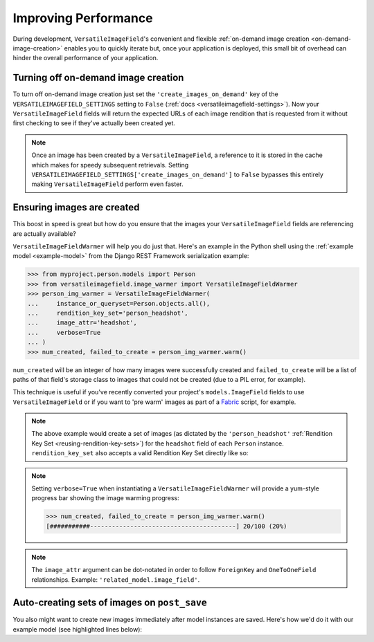 Improving Performance
=====================

During development, ``VersatileImageField``'s convenient and flexible :ref:`on-demand image creation <on-demand-image-creation>` enables you to quickly iterate but, once your application is deployed, this small bit of overhead can hinder the overall performance of your application.

Turning off on-demand image creation
------------------------------------

To turn off on-demand image creation just set the ``'create_images_on_demand'`` key of the ``VERSATILEIMAGEFIELD_SETTINGS`` setting to ``False`` (:ref:`docs <versatileimagefield-settings>`). Now your ``VersatileImageField`` fields will return the expected URLs of each image rendition that is requested from it without first checking to see if they've actually been created yet.

.. note:: Once an image has been created by a ``VersatileImageField``, a reference to it is stored in the cache which makes for speedy subsequent retrievals. Setting ``VERSATILEIMAGEFIELD_SETTINGS['create_images_on_demand']`` to ``False`` bypasses this entirely making ``VersatileImageField`` perform even faster.

Ensuring images are created
---------------------------

This boost in speed is great but how do you ensure that the images your ``VersatileImageField`` fields are referencing are actually available?

``VersatileImageFieldWarmer`` will help you do just that. Here's an example in the Python shell using the :ref:`example model <example-model>` from the Django REST Framework serialization example:

.. code-block:: python

    >>> from myproject.person.models import Person
    >>> from versatileimagefield.image_warmer import VersatileImageFieldWarmer
    >>> person_img_warmer = VersatileImageFieldWarmer(
    ...     instance_or_queryset=Person.objects.all(),
    ...     rendition_key_set='person_headshot',
    ...     image_attr='headshot',
    ...     verbose=True
    ... )
    >>> num_created, failed_to_create = person_img_warmer.warm()

``num_created`` will be an integer of how many images were successfully created and ``failed_to_create`` will be a list of paths of that field's storage class to images that could not be created (due to a PIL error, for example).

This technique is useful if you've recently converted your project's ``models.ImageField`` fields to use ``VersatileImageField`` or if you want to 'pre warm' images as part of a `Fabric <http://www.fabfile.org/>`_ script, for example.

.. note:: The above example would create a set of images (as dictated by the ``'person_headshot'`` :ref:`Rendition Key Set <reusing-rendition-key-sets>`) for the ``headshot`` field of each ``Person`` instance. ``rendition_key_set`` also accepts a valid Rendition Key Set directly like so:

    .. code-block:: python
        :emphasize-lines: 3-6

        >>> person_img_warmer = VersatileImageFieldWarmer(
        ...     instance_or_queryset=Person.objects.all(),
        ...     rendition_key_set=[
        ...         ('large_horiz_crop', '1200x600'),
        ...         ('large_vert_crop', '600x1200'),
        ...     ],
        ...     image_attr='headshot',
        ...     verbose=True
        ... )

.. note:: Setting ``verbose=True`` when instantiating a ``VersatileImageFieldWarmer`` will provide a yum-style progress bar showing the image warming progress:

    .. code-block:: python

        >>> num_created, failed_to_create = person_img_warmer.warm()
        [###########----------------------------------------] 20/100 (20%)

.. note:: The ``image_attr`` argument can be dot-notated in order to follow ``ForeignKey`` and ``OneToOneField`` relationships. Example: ``'related_model.image_field'``.

Auto-creating sets of images on ``post_save``
---------------------------------------------

You also might want to create new images immediately after model instances are saved. Here's how we'd do it with our example model (see highlighted lines below):

.. code-block:: python
    :emphasize-lines: 4,7,25-33

    # myproject/person/models.py

    from django.db import models
    from django.dispatch import receiver

    from versatileimagefield.fields import VersatileImageField, PPOIField
    from versatileimagefield.image_warmer import VersatileImageFieldWarmer


    class Person(models.Model):
        """Represents a person."""
        name_first = models.CharField('First Name', max_length=80)
        name_last = models.CharField('Last Name', max_length=100)
        headshot = VersatileImageField(
            'Headshot',
            upload_to='headshots/',
            ppoi_field='headshot_ppoi'
        )
        headshot_ppoi = PPOIField()

        class Meta:
            verbose_name = 'Person'
            verbose_name_plural = 'People'

    @receiver(models.signals.post_save, sender=Person)
    def warm_Person_headshot_images(sender, instance, **kwargs):
        """Ensures Person head shots are created post-save"""
        person_img_warmer = VersatileImageFieldWarmer(
            instance_or_queryset=instance,
            rendition_key_set='person_headshot',
            image_attr='headshot'
        )
        num_created, failed_to_create = person_img_warmer.warm()
